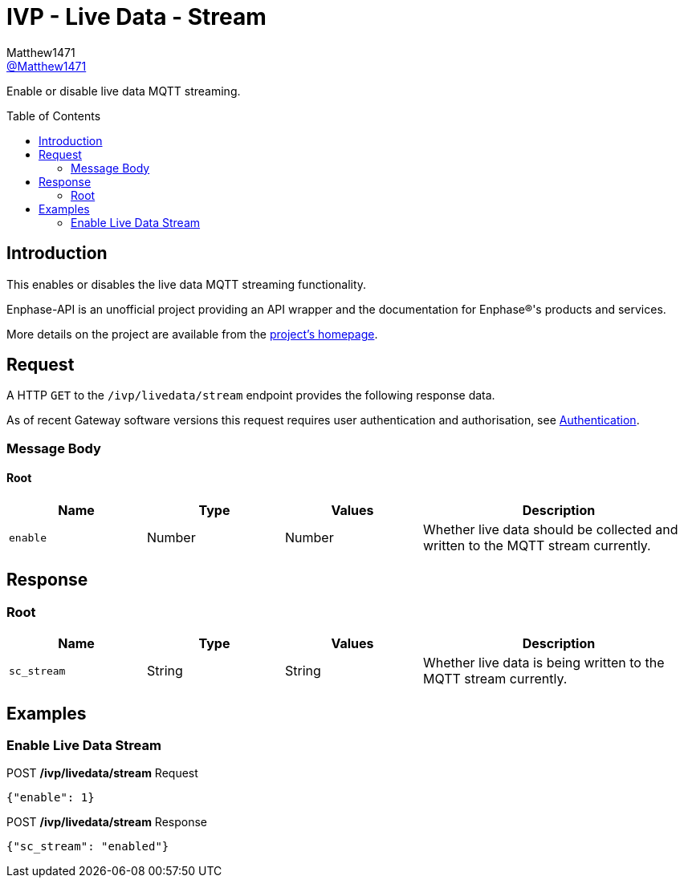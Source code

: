 = IVP - Live Data - Stream
:toc: preamble
Matthew1471 <https://github.com/matthew1471[@Matthew1471]>;

// Document Settings:

// Set the ID Prefix and ID Separators to be consistent with GitHub so links work irrespective of rendering platform. (https://docs.asciidoctor.org/asciidoc/latest/sections/id-prefix-and-separator/)
:idprefix:
:idseparator: -

// Any code blocks will be in JSON by default.
:source-language: json

ifndef::env-github[:icons: font]

// Set the admonitions to have icons (Github Emojis) if rendered on GitHub (https://blog.mrhaki.com/2016/06/awesome-asciidoctor-using-admonition.html).
ifdef::env-github[]
:status:
:caution-caption: :fire:
:important-caption: :exclamation:
:note-caption: :paperclip:
:tip-caption: :bulb:
:warning-caption: :warning:
endif::[]

// Document Variables:
:release-version: 1.0
:url-org: https://github.com/Matthew1471
:url-repo: {url-org}/Enphase-API
:url-contributors: {url-repo}/graphs/contributors

Enable or disable live data MQTT streaming.

== Introduction

This enables or disables the live data MQTT streaming functionality.

Enphase-API is an unofficial project providing an API wrapper and the documentation for Enphase(R)'s products and services.

More details on the project are available from the xref:../../../../README.adoc[project's homepage].

== Request

A HTTP `GET` to the `/ivp/livedata/stream` endpoint provides the following response data.

As of recent Gateway software versions this request requires user authentication and authorisation, see xref:../../Authentication.adoc[Authentication].

=== Message Body

==== Root

[cols="1,1,1,2", options="header"]
|===
|Name
|Type
|Values
|Description

|`enable`
|Number
|Number
|Whether live data should be collected and written to the MQTT stream currently.

|===

== Response

=== Root

[cols="1,1,1,2", options="header"]
|===
|Name
|Type
|Values
|Description

|`sc_stream`
|String
|String
|Whether live data is being written to the MQTT stream currently.

|===

== Examples

=== Enable Live Data Stream

.POST */ivp/livedata/stream* Request
[source,json,subs="+quotes"]
----
{"enable": 1}
----
.POST */ivp/livedata/stream* Response
[source,json,subs="+quotes"]
----
{"sc_stream": "enabled"}
----